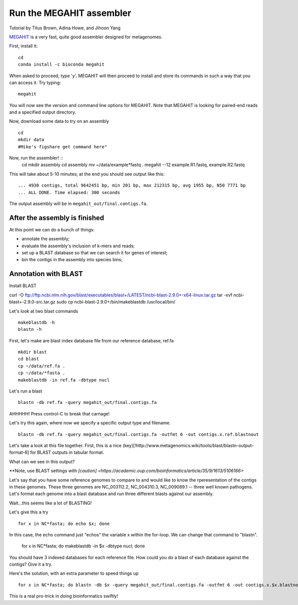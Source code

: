 Run the MEGAHIT assembler
=========================
Tutorial by Titus Brown, Adina Howe, and Jihoon Yang

`MEGAHIT <https://github.com/voutcn/megahit>`__ is a very fast, quite
good assembler designed for metagenomes.

First, install it::

   cd
   conda install -c bioconda megahit 

When asked to proceed, type 'y'.  MEGAHIT will then proceed to install and store its commands in such a way that you can access it.
Try typing::

   megahit


You will now see the version and command line options for MEGAHIT.  Note that MEGAHIT is looking for paired-end reads and a specified output directory.  

Now, download some data to try on an assembly ::

   cd
   mkdir data
   #Mike's figshare get command here"

Now, run the assembler! ::
   cd
   mkdir assembly
   cd assembly
   mv ~/data/example*fastq .
   megahit --12 example.R1.fastq, example.R2.fastq

This will take about 5-10 minutes; at the end you should see output like
this::

   ... 4930 contigs, total 9642451 bp, min 201 bp, max 212315 bp, avg 1955 bp, N50 7771 bp
   ... ALL DONE. Time elapsed: 300 seconds

The output assembly will be in ``megahit_out/final.contigs.fa``.

After the assembly is finished
------------------------------

At this point we can do a bunch of things:

* annotate the assembly;
* evaluate the assembly's inclusion of k-mers and reads;
* set up a BLAST database so that we can search it for genes of interest;
* bin the contigs in the assembly into species bins;

Annotation with BLAST
---------------------

Install BLAST ::

curl -O ftp://ftp.ncbi.nlm.nih.gov/blast/executables/blast+/LATEST/ncbi-blast-2.9.0+-x64-linux.tar.gz
tar -xvf ncbi-blast+-2.9.0-src.tar.gz
sudo cp ncbi-blast-2.9.0+/bin/makeblastdb /usr/local/bin/

Let's look at two blast commands ::

   makeblastdb -h
   blastn -h

First, let's make are blast index database file from our reference database, ref.fa ::

   mkdir blast
   cd blast
   cp ~/data/ref.fa .
   cp ~/data/*fasta .
   makeblastdb -in ref.fa -dbtype nucl

Let's run a blast ::

   blastn -db ref.fa -query megahit_out/final.contigs.fa 

AHHHHH!  Press control-C to break that carnage!

Let's try this again, where now we specify a specific output type and filename. ::

   blastn -db ref.fa -query megahit_out/final.contigs.fa -outfmt 6 -out contigs.x.ref.blastnout

Let's take a look at this file together.  First, this is a nice (key)[!http://www.metagenomics.wiki/tools/blast/blastn-output-format-6] for BLAST outputs in tabular format.

What can we see in this output?

**Note, use BLAST settings with `[caution] <https://academic.oup.com/bioinformatics/article/35/9/1613/5106166>`

Let's say that you have some reference genomes to compare to and would like to know the rperesentation of the contigs in these genomes.  These three genomes are NC_003112.2, NC_004310.3, NC_009089.1 -- three well known pathogens.  Let's format each genome into a blast database and run three different blasts against our assembly.  

Wait...this seems like a lot of BLASTING!

Let's give this a try ::

   for x in NC*fasta; do echo $x; done

In this case, the echo command just "echos" the variable x within the for-loop.  We can change that command to "blastn".

   for x in NC*fasta; do makeblastdb -in $x -dbtype nucl; done
   
You should have 3 indexed databases for each reference file.  How could you do a blast of each database against the contigs?  Give it a try.

Here's the solution, with an extra parameter to speed things up :: 

   for x in NC*fasta; do blastn -db $x -query megahit_out/final.contigs.fa -outfmt 6 -out contigs.x.$x.blastnout -num_threads 6; done

This is a real pro-trick in doing bioinformatics swiftly!

   














